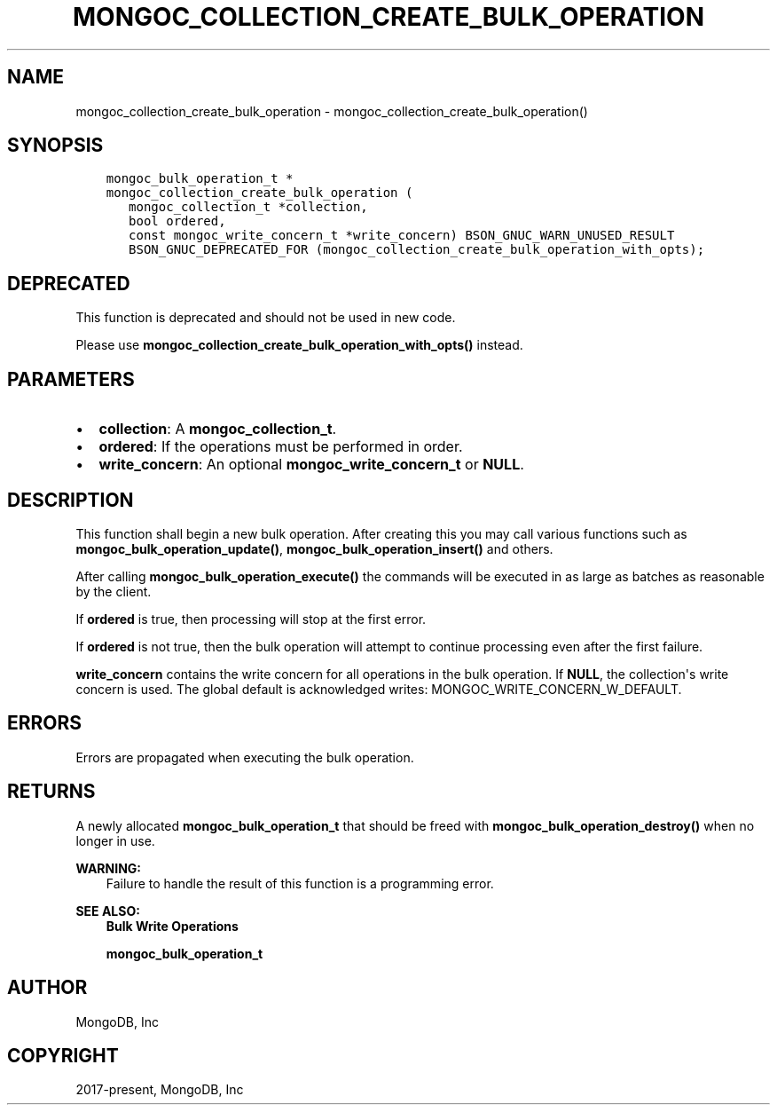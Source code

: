 .\" Man page generated from reStructuredText.
.
.TH "MONGOC_COLLECTION_CREATE_BULK_OPERATION" "3" "Nov 03, 2021" "1.19.2" "libmongoc"
.SH NAME
mongoc_collection_create_bulk_operation \- mongoc_collection_create_bulk_operation()
.
.nr rst2man-indent-level 0
.
.de1 rstReportMargin
\\$1 \\n[an-margin]
level \\n[rst2man-indent-level]
level margin: \\n[rst2man-indent\\n[rst2man-indent-level]]
-
\\n[rst2man-indent0]
\\n[rst2man-indent1]
\\n[rst2man-indent2]
..
.de1 INDENT
.\" .rstReportMargin pre:
. RS \\$1
. nr rst2man-indent\\n[rst2man-indent-level] \\n[an-margin]
. nr rst2man-indent-level +1
.\" .rstReportMargin post:
..
.de UNINDENT
. RE
.\" indent \\n[an-margin]
.\" old: \\n[rst2man-indent\\n[rst2man-indent-level]]
.nr rst2man-indent-level -1
.\" new: \\n[rst2man-indent\\n[rst2man-indent-level]]
.in \\n[rst2man-indent\\n[rst2man-indent-level]]u
..
.SH SYNOPSIS
.INDENT 0.0
.INDENT 3.5
.sp
.nf
.ft C
mongoc_bulk_operation_t *
mongoc_collection_create_bulk_operation (
   mongoc_collection_t *collection,
   bool ordered,
   const mongoc_write_concern_t *write_concern) BSON_GNUC_WARN_UNUSED_RESULT
   BSON_GNUC_DEPRECATED_FOR (mongoc_collection_create_bulk_operation_with_opts);
.ft P
.fi
.UNINDENT
.UNINDENT
.SH DEPRECATED
.sp
This function is deprecated and should not be used in new code.
.sp
Please use \fBmongoc_collection_create_bulk_operation_with_opts()\fP instead.
.SH PARAMETERS
.INDENT 0.0
.IP \(bu 2
\fBcollection\fP: A \fBmongoc_collection_t\fP\&.
.IP \(bu 2
\fBordered\fP: If the operations must be performed in order.
.IP \(bu 2
\fBwrite_concern\fP: An optional \fBmongoc_write_concern_t\fP or \fBNULL\fP\&.
.UNINDENT
.SH DESCRIPTION
.sp
This function shall begin a new bulk operation. After creating this you may call various functions such as \fBmongoc_bulk_operation_update()\fP, \fBmongoc_bulk_operation_insert()\fP and others.
.sp
After calling \fBmongoc_bulk_operation_execute()\fP the commands will be executed in as large as batches as reasonable by the client.
.sp
If \fBordered\fP is true, then processing will stop at the first error.
.sp
If \fBordered\fP is not true, then the bulk operation will attempt to continue processing even after the first failure.
.sp
\fBwrite_concern\fP contains the write concern for all operations in the bulk operation. If \fBNULL\fP, the collection\(aqs write concern is used. The global default is acknowledged writes: MONGOC_WRITE_CONCERN_W_DEFAULT.
.SH ERRORS
.sp
Errors are propagated when executing the bulk operation.
.SH RETURNS
.sp
A newly allocated \fBmongoc_bulk_operation_t\fP that should be freed with \fBmongoc_bulk_operation_destroy()\fP when no longer in use.
.sp
\fBWARNING:\fP
.INDENT 0.0
.INDENT 3.5
Failure to handle the result of this function is a programming error.
.UNINDENT
.UNINDENT
.sp
\fBSEE ALSO:\fP
.INDENT 0.0
.INDENT 3.5
.nf
\fBBulk Write Operations\fP
.fi
.sp
.sp
\fBmongoc_bulk_operation_t\fP
.UNINDENT
.UNINDENT
.SH AUTHOR
MongoDB, Inc
.SH COPYRIGHT
2017-present, MongoDB, Inc
.\" Generated by docutils manpage writer.
.

